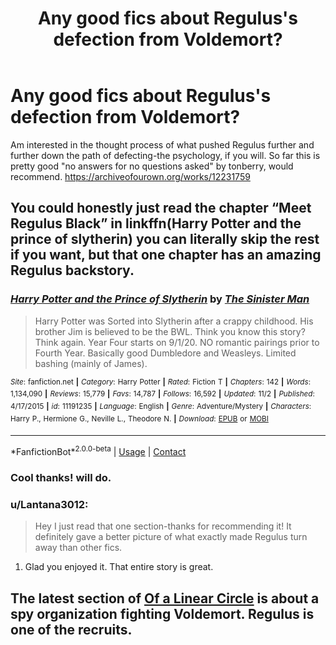 #+TITLE: Any good fics about Regulus's defection from Voldemort?

* Any good fics about Regulus's defection from Voldemort?
:PROPERTIES:
:Author: Lantana3012
:Score: 5
:DateUnix: 1607910941.0
:DateShort: 2020-Dec-14
:FlairText: Request
:END:
Am interested in the thought process of what pushed Regulus further and further down the path of defecting-the psychology, if you will. So far this is pretty good "no answers for no questions asked" by tonberry, would recommend. [[https://archiveofourown.org/works/12231759]]


** You could honestly just read the chapter “Meet Regulus Black” in linkffn(Harry Potter and the prince of slytherin) you can literally skip the rest if you want, but that one chapter has an amazing Regulus backstory.
:PROPERTIES:
:Author: LordThomasBlack
:Score: 1
:DateUnix: 1607973816.0
:DateShort: 2020-Dec-14
:END:

*** [[https://www.fanfiction.net/s/11191235/1/][*/Harry Potter and the Prince of Slytherin/*]] by [[https://www.fanfiction.net/u/4788805/The-Sinister-Man][/The Sinister Man/]]

#+begin_quote
  Harry Potter was Sorted into Slytherin after a crappy childhood. His brother Jim is believed to be the BWL. Think you know this story? Think again. Year Four starts on 9/1/20. NO romantic pairings prior to Fourth Year. Basically good Dumbledore and Weasleys. Limited bashing (mainly of James).
#+end_quote

^{/Site/:} ^{fanfiction.net} ^{*|*} ^{/Category/:} ^{Harry} ^{Potter} ^{*|*} ^{/Rated/:} ^{Fiction} ^{T} ^{*|*} ^{/Chapters/:} ^{142} ^{*|*} ^{/Words/:} ^{1,134,090} ^{*|*} ^{/Reviews/:} ^{15,779} ^{*|*} ^{/Favs/:} ^{14,787} ^{*|*} ^{/Follows/:} ^{16,592} ^{*|*} ^{/Updated/:} ^{11/2} ^{*|*} ^{/Published/:} ^{4/17/2015} ^{*|*} ^{/id/:} ^{11191235} ^{*|*} ^{/Language/:} ^{English} ^{*|*} ^{/Genre/:} ^{Adventure/Mystery} ^{*|*} ^{/Characters/:} ^{Harry} ^{P.,} ^{Hermione} ^{G.,} ^{Neville} ^{L.,} ^{Theodore} ^{N.} ^{*|*} ^{/Download/:} ^{[[http://www.ff2ebook.com/old/ffn-bot/index.php?id=11191235&source=ff&filetype=epub][EPUB]]} ^{or} ^{[[http://www.ff2ebook.com/old/ffn-bot/index.php?id=11191235&source=ff&filetype=mobi][MOBI]]}

--------------

*FanfictionBot*^{2.0.0-beta} | [[https://github.com/FanfictionBot/reddit-ffn-bot/wiki/Usage][Usage]] | [[https://www.reddit.com/message/compose?to=tusing][Contact]]
:PROPERTIES:
:Author: FanfictionBot
:Score: 1
:DateUnix: 1607973842.0
:DateShort: 2020-Dec-14
:END:


*** Cool thanks! will do.
:PROPERTIES:
:Author: Lantana3012
:Score: 1
:DateUnix: 1607974188.0
:DateShort: 2020-Dec-14
:END:


*** u/Lantana3012:
#+begin_quote
  Hey I just read that one section-thanks for recommending it! It definitely gave a better picture of what exactly made Regulus turn away than other fics.
#+end_quote
:PROPERTIES:
:Author: Lantana3012
:Score: 1
:DateUnix: 1607977344.0
:DateShort: 2020-Dec-14
:END:

**** Glad you enjoyed it. That entire story is great.
:PROPERTIES:
:Author: LordThomasBlack
:Score: 1
:DateUnix: 1607977463.0
:DateShort: 2020-Dec-14
:END:


** The latest section of [[https://archiveofourown.org/series/755028][Of a Linear Circle]] is about a spy organization fighting Voldemort. Regulus is one of the recruits.
:PROPERTIES:
:Author: TrailingOffMidSente
:Score: 1
:DateUnix: 1607980932.0
:DateShort: 2020-Dec-15
:END:
